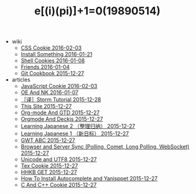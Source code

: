 #+TITLE: e[(i)(pi)]+1=0(19890514)

   + wiki
     + [[file:wiki/css.org][CSS Cookie 2016-02-03]]
     + [[file:wiki/install.org][Install Something 2016-01-21]]
     + [[file:wiki/shell.org][Shell Cookies 2016-01-08]]
     + [[file:wiki/friends.org][Friends 2016-01-04]]
     + [[file:wiki/git.org][Git Cookbook 2015-12-27]]
   + articles
     + [[file:articles/JavaScript-Cookie.org][JavaScript Cookie 2016-02-03]]
     + [[file:articles/OE-NK.org][OE And NK 2016-01-07]]
     + [[file:articles/Storm-Tutorial.org][［译］Storm Tutorial 2015-12-28]]
     + [[file:articles/This-Site.org][This Site 2015-12-27]]
     + [[file:articles/Orgmode-And-GTD.org][Org-mode And GTD 2015-12-27]]
     + [[file:articles/Orgmode-And-Deckjs.org][Orgmode And Deckjs 2015-12-27]]
     + [[file:articles/Learning-Japanese-2.org][Learning Japanese 2 （整理归纳） 2015-12-27]]
     + [[file:articles/Learning-Japanese-1.org][Learning Japanese 1 （新日标） 2015-12-27]]
     + [[file:articles/GWT-ABC.org][GWT ABC 2015-12-27]]
     + [[file:articles/Browser-and-Server-Sync.org][Browser and Server Sync (Polling, Comet, Long Polling, WebSocket) 2015-12-27]]
     + [[file:articles/Unicode-And-UTF8.org][Unicode and UTF8 2015-12-27]]
     + [[file:articles/TeX-Cookie.org][Tex Cookie 2015-12-27]]
     + [[file:articles/HHKB-GET.org][HHKB GET 2015-12-27]]
     + [[file:articles/How-To-Install-Autocomplete-And-Yasnippet.org][How To Install Autocomplete and Yanisppet 2015-12-27]]
     + [[file:articles/C-And-C++-Cookie.org][C And C++ Cookie 2015-12-27]]

